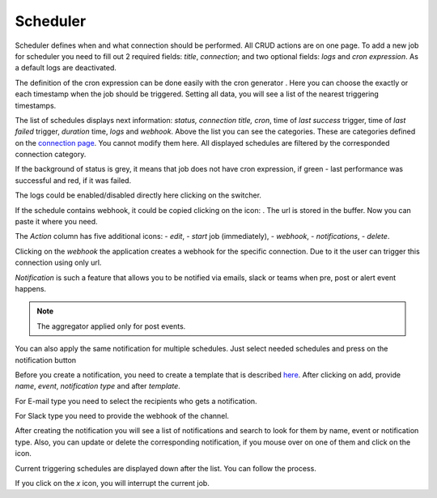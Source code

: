 ##################
Scheduler
##################

Scheduler defines when and what connection should be performed. All CRUD
actions are on one page. To add a new job for scheduler you need to fill
out 2 required fields: *title*, *connection*; and two optional fields: *logs*
and *cron expression*. As a default logs are deactivated.

|image_1|

The definition of the cron expression can be done easily with the cron generator
|image10|. Here you can choose the exactly or each timestamp when the job should
be triggered. Setting all data, you will see a list of the nearest triggering timestamps.

|image11|

The list of schedules displays next information: *status, connection title, cron*,
time of *last success* trigger, time of *last failed* trigger, *duration* time, *logs*
and *webhook*. Above the list you can see the categories. These are categories defined
on the `connection page
<https://docs.opencelium.io/en/prod/usage/connections.html>`_. You cannot modify them
here. All displayed schedules are filtered by the corresponded connection category.

|image0|

If the background of status is grey, it means that job does not have cron expression,
if green - last performance was successful and red, if it was failed.

|image13|

The logs could be enabled/disabled directly here clicking on the switcher.

If the schedule contains webhook, it could be copied clicking on the icon: |image4|.
The url is stored in the buffer. Now you can paste it where you need.

The *Action* column has five additional icons: |image10| - *edit*, |image3|- *start* job (immediately),
|image1| - *webhook*, |image2| - *notifications*, |image14| - *delete*.

Clicking on the *webhook* the application creates a webhook for the specific connection.
Due to it the user can trigger this connection using only url.

*Notification* is such a feature that allows you to be notified via emails, slack or teams when
pre, post or alert event happens.

.. note::
	The aggregator applied only for post events.

You can also apply the same notification for multiple schedules. Just select needed schedules and
press on the notification button |image24|

|image5|

Before you create a notification, you need to create a template that is described `here
<https://docs.opencelium.io/en/prod/management/notification_template.html>`_.
After clicking on add, provide *name*, *event*, *notification type* and after *template*.

|image6|

For E-mail type you need to select the recipients who gets a notification.

|image7|

For Slack type you need to provide the webhook of the channel.

|image18|

After creating the notification you will see a list of notifications and search to look for them
by name, event or notification type. Also, you can update or delete the corresponding notification,
if you mouse over on one of them and click on the icon.

Current triggering schedules are displayed down after the list. You can follow the process.

|image17|

If you click on the *x* icon, you will interrupt the current job.


.. |image_1| image:: ../img/schedule/-1.png
   :align: middle
.. |image0| image:: ../img/schedule/0.png
   :align: middle
.. |image1| image:: ../img/schedule/1.png
   :width: 30
.. |image2| image:: ../img/schedule/2.png
   :width: 30
.. |image3| image:: ../img/schedule/3.png
   :width: 30
.. |image4| image:: ../img/schedule/4.png
   :width: 30
.. |image5| image:: ../img/schedule/5.png
   :align: middle
   :width: 400
.. |image6| image:: ../img/schedule/6.png
   :align: middle
   :width: 400
.. |image7| image:: ../img/schedule/7.png
   :align: middle
.. |image10| image:: ../img/schedule/10.png
   :width: 30
.. |image11| image:: ../img/schedule/11.png
   :align: middle
.. |image13| image:: ../img/schedule/13.png
   :align: middle
.. |image14| image:: ../img/schedule/14.png
   :width: 30
   :align: middle
.. |image17| image:: ../img/schedule/17.png
   :align: middle
.. |image18| image:: ../img/schedule/18.png
.. |image20| image:: ../img/schedule/20.png
.. |image24| image:: ../img/schedule/24.png
   :width: 120